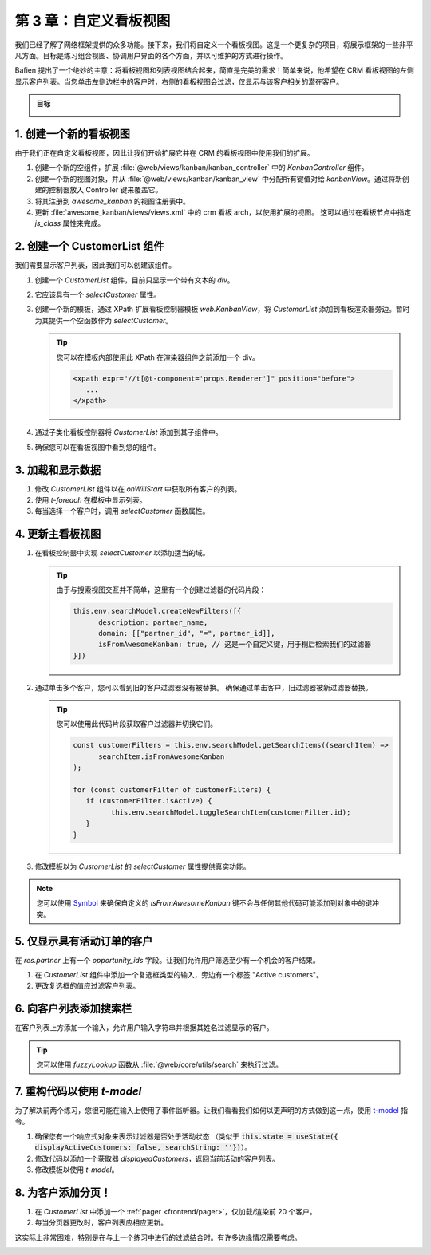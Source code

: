 ==================================
第 3 章：自定义看板视图
==================================

我们已经了解了网络框架提供的众多功能。接下来，我们将自定义一个看板视图。这是一个更复杂的项目，将展示框架的一些非平凡方面。目标是练习组合视图、协调用户界面的各个方面，并以可维护的方式进行操作。

Bafien 提出了一个绝妙的主意：将看板视图和列表视图结合起来，简直是完美的需求！简单来说，他希望在 CRM 看板视图的左侧显示客户列表。当您单击左侧边栏中的客户时，右侧的看板视图会过滤，仅显示与该客户相关的潜在客户。

.. admonition:: 目标

   .. image:: 03_customize_kanban_view/overview.png
      :align: center

.. spoiler:: 解决方案

   本章每个练习的解决方案托管在
   `官方 Odoo 教程仓库
   <https://github.com/odoo/tutorials/commits/{CURRENT_MAJOR_BRANCH}-master-odoo-web-framework-solutions/awesome_kanban>`_。

1. 创建一个新的看板视图
===========================

由于我们正在自定义看板视图，因此让我们开始扩展它并在 CRM 的看板视图中使用我们的扩展。

#. 创建一个新的空组件，扩展 :file:`@web/views/kanban/kanban_controller` 中的 `KanbanController` 组件。
#. 创建一个新的视图对象，并从 :file:`@web/views/kanban/kanban_view` 中分配所有键值对给 `kanbanView`。通过将新创建的控制器放入 Controller 键来覆盖它。
#. 将其注册到 `awesome_kanban` 的视图注册表中。
#. 更新 :file:`awesome_kanban/views/views.xml` 中的 crm 看板 arch，以使用扩展的视图。
   这可以通过在看板节点中指定 `js_class` 属性来完成。

.. seealso::

   `示例：通过扩展预先存在的视图创建新视图 <https://github.com/odoo/odoo/blob/0a59f37e7dd73daff2e9926542312195b3de4154/addons/todo/static/src/views/todo_conversion_form/todo_conversion_form_view.js>`_

2. 创建一个 CustomerList 组件
==================================

我们需要显示客户列表，因此我们可以创建该组件。

#. 创建一个 `CustomerList` 组件，目前只显示一个带有文本的 `div`。
#. 它应该具有一个 `selectCustomer` 属性。
#. 创建一个新的模板，通过 XPath 扩展看板控制器模板 `web.KanbanView`，将 `CustomerList` 添加到看板渲染器旁边。暂时为其提供一个空函数作为 `selectCustomer`。

   .. tip::

      您可以在模板内部使用此 XPath 在渲染器组件之前添加一个 div。

      .. code-block:: xml

            <xpath expr="//t[@t-component='props.Renderer']" position="before">
               ...
            </xpath>

#. 通过子类化看板控制器将 `CustomerList` 添加到其子组件中。
#. 确保您可以在看板视图中看到您的组件。

.. image:: 03_customize_kanban_view/customer_list_component.png
   :align: center

.. seealso::

   :ref:`模板继承 <reference/qweb/template_inheritance>`

3. 加载和显示数据
========================

#. 修改 `CustomerList` 组件以在 `onWillStart` 中获取所有客户的列表。
#. 使用 `t-foreach` 在模板中显示列表。
#. 每当选择一个客户时，调用 `selectCustomer` 函数属性。

.. image:: 03_customize_kanban_view/customer_data.png
   :align: center

.. seealso::

   - `示例：从模型中获取记录 <https://github.com/odoo/odoo/blob/986c00c1bd1b3ca16a04ab25f5a2504108136112/addons/project/static/src/views/burndown_chart/burndown_chart_model.js#L26-L31>`_

4. 更新主看板视图
==============================

#. 在看板控制器中实现 `selectCustomer` 以添加适当的域。

   .. tip::

      由于与搜索视图交互并不简单，这里有一个创建过滤器的代码片段：

      .. code-block:: js

         this.env.searchModel.createNewFilters([{
               description: partner_name,
               domain: [["partner_id", "=", partner_id]],
               isFromAwesomeKanban: true, // 这是一个自定义键，用于稍后检索我们的过滤器
         }])

#. 通过单击多个客户，您可以看到旧的客户过滤器没有被替换。
   确保通过单击客户，旧过滤器被新过滤器替换。

   .. tip::

      您可以使用此代码片段获取客户过滤器并切换它们。

      .. code-block:: js

         const customerFilters = this.env.searchModel.getSearchItems((searchItem) =>
               searchItem.isFromAwesomeKanban
         );

         for (const customerFilter of customerFilters) {
            if (customerFilter.isActive) {
                  this.env.searchModel.toggleSearchItem(customerFilter.id);
            }
         }

#. 修改模板以为 `CustomerList` 的 `selectCustomer` 属性提供真实功能。

.. note::

   您可以使用 `Symbol
   <https://developer.mozilla.org/en-US/docs/Web/JavaScript/Reference/Global_Objects/Symbol>`_
   来确保自定义的 `isFromAwesomeKanban` 键不会与任何其他代码可能添加到对象中的键冲突。

.. image:: 03_customize_kanban_view/customer_filter.png
   :align: center

5. 仅显示具有活动订单的客户
====================================================

在 `res.partner` 上有一个 `opportunity_ids` 字段。让我们允许用户筛选至少有一个机会的客户结果。

#. 在 `CustomerList` 组件中添加一个复选框类型的输入，旁边有一个标签 "Active customers"。
#. 更改复选框的值应过滤客户列表。

.. image:: 03_customize_kanban_view/active_customer.png
   :align: center
   :scale: 60%

6. 向客户列表添加搜索栏
========================================

在客户列表上方添加一个输入，允许用户输入字符串并根据其姓名过滤显示的客户。

.. tip::
   您可以使用 `fuzzyLookup` 函数从 :file:`@web/core/utils/search` 来执行过滤。

.. image:: 03_customize_kanban_view/customer_search.png
   :align: center
   :scale: 60%

.. seealso::

   - `代码：模糊查找函数 <https://github.com/odoo/odoo/blob/235fc69280a18a5805d8eb84d76ada91ba49fe67/addons/web/static/src/core/utils/search.js#L41-L54>`_
   - `示例：使用模糊查找
     <https://github.com/odoo/odoo/blob/1f4e583ba20a01f4c44b0a4ada42c4d3bb074273/
     addons/web/static/tests/core/utils/search_test.js#L17>`_

7. 重构代码以使用 `t-model`
=====================================

为了解决前两个练习，您很可能在输入上使用了事件监听器。让我们看看我们如何以更声明的方式做到这一点，使用 `t-model
<{OWL_PATH}/doc/reference/input_bindings.md>`_ 指令。

#. 确保您有一个响应式对象来表示过滤器是否处于活动状态
   （类似于
   :code:`this.state = useState({ displayActiveCustomers: false, searchString: ''})`）。
#. 修改代码以添加一个获取器 `displayedCustomers`，返回当前活动的客户列表。
#. 修改模板以使用 `t-model`。

8. 为客户添加分页！
======================

#. 在 `CustomerList` 中添加一个 :ref:`pager <frontend/pager>`，仅加载/渲染前 20 个客户。
#. 每当分页器更改时，客户列表应相应更新。

这实际上非常困难，特别是在与上一个练习中进行的过滤结合时。有许多边缘情况需要考虑。

.. image:: 03_customize_kanban_view/customer_pager.png
   :align: center
   :scale: 60%